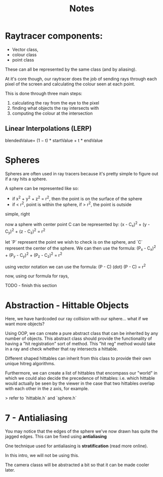 #+title: Notes

* Raytracer components:
- Vector class,
- colour class
- point class
These can all be represented by the same class (and by aliasing).

At it's core though, our raytracer does the job of sending rays through each pixel of the screen and calculating the colour seen at each point.

This is done through three main steps:
 1. calculating the ray from the eye to the pixel
 2. finding what objects the ray intersects with
 3. computing the colour at the intersection

** Linear Interpolations (LERP)
blendedValue= (1 − t) * startValue + t * endValue

* Spheres
Spheres are often used in ray tracers because it's pretty simple to figure out if a ray hits a sphere.

A sphere can be represented like so:
- if x^2 + y^2 + z^2 = r^2, then the point is on the surface of the sphere
- if < r^2, point is within the sphere, if > r^2, the point is outside

simple, right

now a sphere with center point C can be represented by:
(x - C_x)^2 + (y - C_y)^2 + (z - C_z)^2 = r^2

let `P` represent the point we wish to check is on the sphere, and `C` represent the center of the sphere. We can then use the formula:
(P_x - C_x)^2 + (P_y - C_y)^2 + (P_z - C_z)^2 = r^2

using vector notation we can use the formula:
(P - C) (dot) (P - C) = r^2

now, using our formula for rays,

TODO - finish this section

* Abstraction - Hittable Objects
Here, we have hardcoded our ray collision with our sphere... what if we want more objects?

Using OOP, we can create a pure abstract class that can be inherited by any number of objects. This abstract class should provide the functionality of having a "hit registration" sort of method. This "hit reg" method would take in a ray and check whether that ray intersects a hittable.

Different shaped hittables can inherit from this class to provide their own unique hitreg algorithms.

Furthermore, we can create a list of hittables that encompass our "world" in which we could also decide the precedence of hittables: i.e. which hittable would actually be seen by the viewer in the case that two hittables overlap with each other in the z axis, for example.

> refer to `hittable.h` and `sphere.h`

* 7 - Antialiasing
You may notice that the edges of the sphere we've now drawn has quite the jagged edges. This can be fixed using **antialiasing**

One technique used for antialiasing is *stratification* (read more online).

In this intro, we will not be using this.

The camera classs will be abstracted a bit so that it can be made cooler later.
